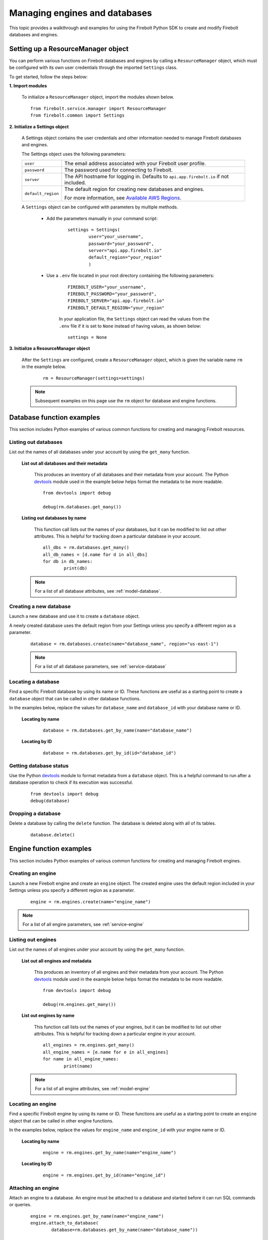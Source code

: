 #####################################
Managing engines and databases
#####################################

This topic provides a walkthrough and examples for using the Firebolt Python SDK to
create and modify Firebolt databases and engines.


Setting up a ResourceManager object
====================================

You can perform various functions on Firebolt databases and engines by calling a
``ResourceManager`` object, which must be configured with its own user credentials
through the imported ``Settings`` class.

To get started, follow the steps below:

**1. Import modules**

	To initialize a ``ResourceManager`` object, import the modules shown below.

.. _required_resourcemanager_imports:

	::

		from firebolt.service.manager import ResourceManager
		from firebolt.common import Settings


**2. Initialize a Settings object**

	A Settings object contains the user credentials and other information needed to
	manage Firebolt databases and engines.

	The Settings object uses the following parameters:

	+---------------------+-----------------------------------------------------------------------------------------------------------------------------+
	| ``user``            |  The email address associated with your Firebolt user profile.                                                              |
	+---------------------+-----------------------------------------------------------------------------------------------------------------------------+
	| ``password``        |  The password used for connecting to Firebolt.                                                                              |
	+---------------------+-----------------------------------------------------------------------------------------------------------------------------+
	| ``server``          |  The API hostname for logging in. Defaults to ``api.app.firebolt.io`` if not included.                                      |
	+---------------------+-----------------------------------------------------------------------------------------------------------------------------+
	| ``default_region``  |  The default region for creating new databases and engines.                                                                 |
	|                     |                                                                                                                             |
	|                     |  For more information, see `Available AWS Regions <https://docs.firebolt.io/general-reference/available-regions.html>`_.    |
	+---------------------+-----------------------------------------------------------------------------------------------------------------------------+



	A ``Settings`` object can be configured with parameters by multiple methods.

		* Add the parameters manually in your command script:

			::

				settings = Settings(
					user="your_username",
					password="your_password",
					server="api.app.firebolt.io"
					default_region="your_region"
					)

		* Use a ``.env`` file located in your root directory containing the following parameters:

			::

				FIREBOLT_USER="your_username",
				FIREBOLT_PASSWORD="your_password",
				FIREBOLT_SERVER="api.app.firebolt.io"
				FIREBOLT_DEFAULT_REGION="your_region"

			In your application file, the ``Settings`` object can read the values from the
			``.env`` file if it is set to ``None`` instead of having values, as shown below:

			::

				settings = None


**3. Initialize a ResourceManager object**


	After the ``Settings`` are configured, create a ``ResourceManager`` object, which is
	given the variable name ``rm`` in the example below.

		::

			rm = ResourceManager(settings=settings)

	.. note::

		Subsequent examples on this page use the ``rm`` object for database and engine functions.


Database function examples
====================================

This section includes Python examples of various common functions for creating and managing
Firebolt resources.

Listing out databases
------------------------

List out the names of all databases under your account by using the ``get_many`` function.



	**List out all databases and their metadata**

		This produces an inventory of all databases and their metadata from your account.
		The Python `devtools <https://pypi.org/project/devtools/>`_ module used in the
		example below helps format the metadata to be more readable.

		::

			from devtools import debug

			debug(rm.databases.get_many())


	**Listing out databases by name**

		This function call lists out the names of your databases, but it can be modified
		to list out other attributes. This is helpful for tracking down a particular
		database in your account.

		::

			all_dbs = rm.databases.get_many()
			all_db_names = [d.name for d in all_dbs]
			for db in db_names:
				print(db)

	.. note::

		For a list of all database attributes, see :ref:`model-database`.


Creating a new database
-------------------------

Launch a new database and use it to create a ``database`` object.

A newly created database uses the default region from your Settings unless you specify a different region as a parameter.

	::

		database = rm.databases.create(name="database_name", region="us-east-1")


	.. note::

		For a list of all database parameters, see :ref:`service-database`


Locating a database
---------------------

Find a specific Firebolt database by using its name or ID. These functions are useful as
a starting point to create a ``database`` object that can be called in other database functions.

In the examples below, replace the values for ``database_name`` and ``database_id`` with
your database name or ID.



	**Locating by name**

		::

			database = rm.databases.get_by_name(name="database_name")

	**Locating by ID**

		::

			database = rm.databases.get_by_id(id="database_id")


Getting database status
-------------------------

Use the Python `devtools <https://pypi.org/project/devtools/>`_ module to format metadata
from a ``database`` object. This is a helpful command to run after a database operation to
check if its execution was successful.

	::

		from devtools import debug
		debug(database)


Dropping a database
-----------------------

Delete a database by calling the ``delete`` function. The database is deleted along with
all of its tables.

	::

		database.delete()


Engine function examples
====================================

This section includes Python examples of various common functions for creating and managing
Firebolt engines.



Creating an engine
--------------------

Launch a new Firebolt engine and create an ``engine`` object. The created engine uses the
default region included in your Settings unless you specify a different region as a parameter.

	::

		engine = rm.engines.create(name="engine_name")


.. note::

	For a list of all engine parameters, see :ref:`service-engine`



Listing out engines
---------------------

List out the names of all engines under your account by using the ``get_many`` function.

	**List out all engines and metadata**

		This produces an inventory of all engines and their metadata from your account.
		The Python `devtools <https://pypi.org/project/devtools/>`_ module used in the
		example below helps format the metadata to be more readable.

		::

			from devtools import debug

			debug(rm.engines.get_many())

	**List out engines by name**

		This function call lists out the names of your engines, but it can be modified to
		list out other attributes. This is helpful for tracking down a particular engine
		in your account.

		::

			all_engines = rm.engines.get_many()
			all_engine_names = [e.name for e in all_engines]
			for name in all_engine_names:
				print(name)


	.. note::

		For a list of all engine attributes, see :ref:`model-engine`

Locating an engine
--------------------

Find a specific Firebolt engine by using its name or ID. These functions are useful as a
starting point to create an ``engine`` object that can be called in other engine functions.

In the examples below, replace the values for ``engine_name`` and ``engine_id`` with your
engine name or ID.

	**Locating by name**

		::

			engine = rm.engines.get_by_name(name="engine_name")

	**Locating by ID**

		::

			engine = rm.engines.get_by_id(name="engine_id")


Attaching an engine
---------------------

Attach an engine to a database. An engine must be attached to a database and started before
it can run SQL commands or queries.

	::

		engine = rm.engines.get_by_name(name="engine_name")
		engine.attach_to_database(
			database=rm.databases.get_by_name(name="database_name"))



Dropping an engine
--------------------

Delete an engine by calling the ``delete`` function. The engine is removed from its attached
database and deleted.

	::

		engine.delete()


Starting an engine
-------------------

Start an engine by calling the ``start`` function on an ``engine`` object. An engine must
be attached to a database and started before it can run SQL commands or queries.

	::

		engine.start()



Stopping an engine
--------------------

Stop an engine by calling the ``stop`` function. When stopped, an engine is not available
to run queries and does not accrue additional usage time on your account.

	::

		engine.stop()

Updating an engine
---------------------

Update an engine to change its specifications, returning an updated version of the engine.
The engine must be stopped in order to be updated.

For a list of engine parameters that can be updated, see :meth:`~firebolt.model.engine.Engine.update`

	::

		engine.update(description = "This is a new description.")

Getting engine status
----------------------

Use the Python `devtools <https://pypi.org/project/devtools/>`_ module to format metadata
from an ``engine`` object. This is a helpful command to run after an engine operation to
check if its execution was successful.

	::

		from devtools import debug
		debug(engine)

